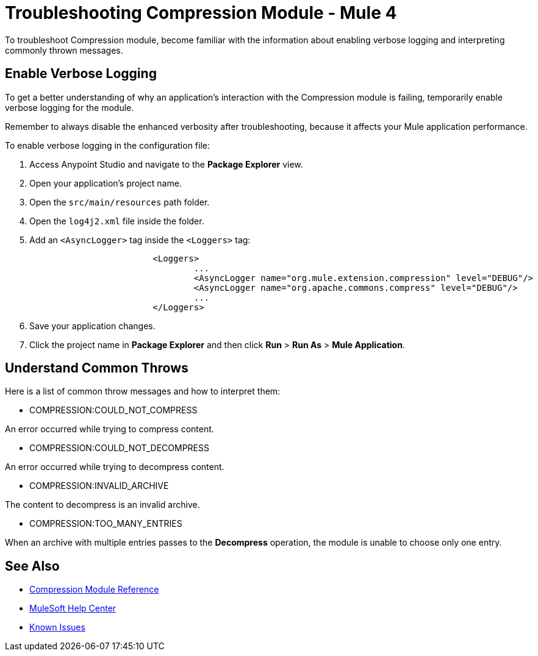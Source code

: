 = Troubleshooting Compression Module - Mule 4

To troubleshoot Compression module, become familiar with the information about enabling verbose logging and interpreting commonly thrown messages.

== Enable Verbose Logging

To get a better understanding of why an application's interaction with the Compression module is failing, temporarily enable verbose logging for the module.

Remember to always disable the enhanced verbosity after troubleshooting, because it affects your Mule application performance.

To enable verbose logging in the configuration file:

. Access Anypoint Studio and navigate to the *Package Explorer* view.
. Open your application's project name.
. Open the `src/main/resources` path folder.
. Open the `log4j2.xml` file inside the folder.
. Add an `<AsyncLogger>` tag inside the `<Loggers>` tag:
+
[source,xml,linenums]
----
			<Loggers>
				...
				<AsyncLogger name="org.mule.extension.compression" level="DEBUG"/>
				<AsyncLogger name="org.apache.commons.compress" level="DEBUG"/>
				...
			</Loggers>
----
[start=6]
. Save your application changes.
. Click the project name in *Package Explorer* and then click *Run* > *Run As* > *Mule Application*.


== Understand Common Throws

Here is a list of common throw messages and how to interpret them:

* COMPRESSION:COULD_NOT_COMPRESS

An error occurred while trying to compress content.

* COMPRESSION:COULD_NOT_DECOMPRESS

An error occurred while trying to decompress content.

* COMPRESSION:INVALID_ARCHIVE

The content to decompress is an invalid archive.

* COMPRESSION:TOO_MANY_ENTRIES

When an archive with multiple entries passes to the *Decompress* operation, the module is unable to choose only one entry.


== See Also

* xref:compression-documentation.adoc[Compression Module Reference]
* https://help.mulesoft.com[MuleSoft Help Center]
* https://issues.salesforce.com/[Known Issues]
